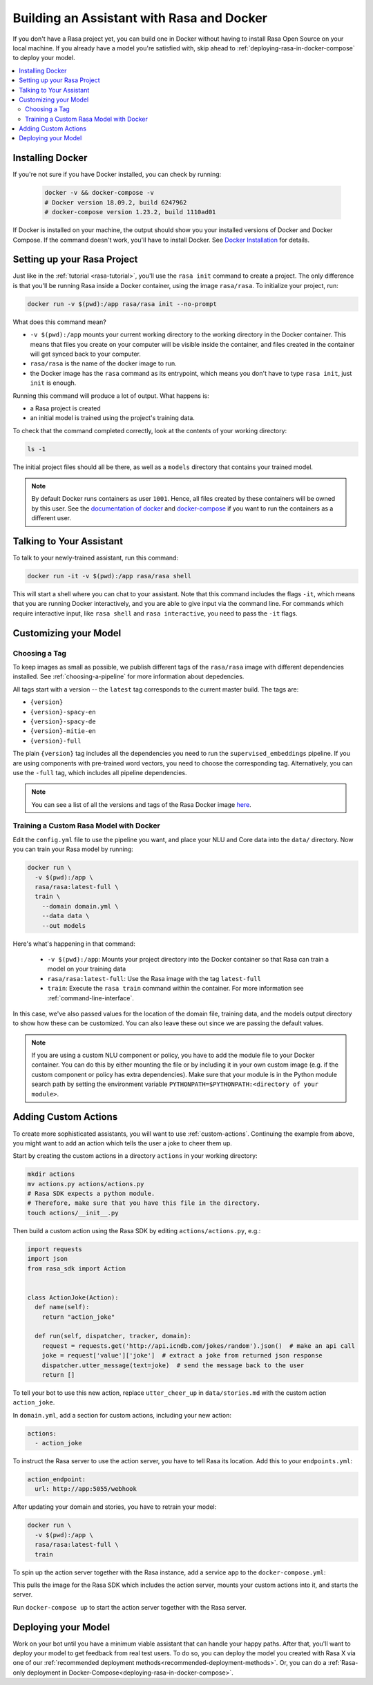 .. _building-in-docker:

Building an Assistant with Rasa and Docker
==========================================

If you don't have a Rasa project yet, you can build one in Docker without having to install Rasa Open Source
on your local machine. If you already have a model you're satisfied with, skip ahead to
:ref:`deploying-rasa-in-docker-compose` to deploy your model.

.. contents::
   :local:

Installing Docker
*****************

If you're not sure if you have Docker installed, you can check by running:

  .. code-block:: bash

    docker -v && docker-compose -v
    # Docker version 18.09.2, build 6247962
    # docker-compose version 1.23.2, build 1110ad01

If Docker is installed on your machine, the output should show you your installed
versions of Docker and Docker Compose. If the command doesn't work, you'll have to
install Docker.
See `Docker Installation <https://docs.docker.com/install/>`_ for details.

Setting up your Rasa Project
****************************

Just like in the :ref:`tutorial <rasa-tutorial>`, you'll use the ``rasa init`` command to create a project.
The only difference is that you'll be running Rasa inside a Docker container, using
the image ``rasa/rasa``. To initialize your project, run:

.. code-block:: bash

   docker run -v $(pwd):/app rasa/rasa init --no-prompt

What does this command mean?

- ``-v $(pwd):/app`` mounts your current working directory to the working directory
  in the Docker container. This means that files you create on your computer will be
  visible inside the container, and files created in the container will
  get synced back to your computer.
- ``rasa/rasa`` is the name of the docker image to run.
- the Docker image has the ``rasa`` command as its entrypoint, which means you don't
  have to type ``rasa init``, just ``init`` is enough.

Running this command will produce a lot of output. What happens is:

- a Rasa project is created
- an initial model is trained using the project's training data.

To check that the command completed correctly, look at the contents of your working directory:

.. code-block:: bash

   ls -1

The initial project files should all be there, as well as a ``models`` directory that contains your trained model.


.. note::

   By default Docker runs containers as user ``1001``. Hence, all files created by
   these containers will be owned by this user. See the `documentation of docker
   <https://docs.docker.com/v17.12/edge/engine/reference/commandline/run/>`_
   and `docker-compose <https://docs.docker.com/compose/compose-file/>`_ if you want to
   run the containers as a different user.

Talking to Your Assistant
*************************

To talk to your newly-trained assistant, run this command:


.. code-block:: bash

   docker run -it -v $(pwd):/app rasa/rasa shell

This will start a shell where you can chat to your assistant.
Note that this command includes the flags ``-it``, which means that you are running
Docker interactively, and you are able to give input via the command line.
For commands which require interactive input, like ``rasa shell`` and ``rasa interactive``,
you need to pass the ``-it`` flags.


Customizing your Model
**********************

Choosing a Tag
##############

To keep images as small as possible, we publish different tags of the ``rasa/rasa`` image
with different dependencies installed. See :ref:`choosing-a-pipeline` for more information
about depedencies.

All tags start with a version -- the ``latest`` tag corresponds to the current master build.
The tags are:

- ``{version}``
- ``{version}-spacy-en``
- ``{version}-spacy-de``
- ``{version}-mitie-en``
- ``{version}-full``

The plain ``{version}`` tag includes all the dependencies you need to run the ``supervised_embeddings`` pipeline.
If you are using components with pre-trained word vectors, you need to choose the corresponding tag.
Alternatively, you can use the ``-full`` tag, which includes all pipeline dependencies.

.. note::

   You can see a list of all the versions and tags of the Rasa Docker image
   `here <https://hub.docker.com/r/rasa/rasa/>`_.


.. _model_training_docker:

Training a Custom Rasa Model with Docker
########################################

Edit the ``config.yml`` file to use the pipeline you want, and place
your NLU and Core data into the ``data/`` directory.
Now you can train your Rasa model by running:

.. code-block:: bash

  docker run \
    -v $(pwd):/app \
    rasa/rasa:latest-full \
    train \
      --domain domain.yml \
      --data data \
      --out models

Here's what's happening in that command:

  - ``-v $(pwd):/app``: Mounts your project directory into the Docker
    container so that Rasa can train a model on your training data
  - ``rasa/rasa:latest-full``: Use the Rasa image with the tag ``latest-full``
  - ``train``: Execute the ``rasa train`` command within the container. For more
    information see :ref:`command-line-interface`.

In this case, we've also passed values for the location of the domain file, training
data, and the models output directory to show how these can be customized.
You can also leave these out since we are passing the default values.

.. note::

    If you are using a custom NLU component or policy, you have to add the module file to your
    Docker container. You can do this by either mounting the file or by including it in your
    own custom image (e.g. if the custom component or policy has extra dependencies). Make sure
    that your module is in the Python module search path by setting the
    environment variable ``PYTHONPATH=$PYTHONPATH:<directory of your module>``.

Adding Custom Actions
*********************

To create more sophisticated assistants, you will want to use :ref:`custom-actions`.
Continuing the example from above, you might want to add an action which tells
the user a joke to cheer them up.

Start by creating the custom actions in a directory ``actions`` in your working directory:

.. code-block:: bash

  mkdir actions
  mv actions.py actions/actions.py
  # Rasa SDK expects a python module.
  # Therefore, make sure that you have this file in the directory.
  touch actions/__init__.py


Then build a custom action using the Rasa SDK by editing ``actions/actions.py``, e.g.:

.. code-block:: python

  import requests
  import json
  from rasa_sdk import Action


  class ActionJoke(Action):
    def name(self):
      return "action_joke"

    def run(self, dispatcher, tracker, domain):
      request = requests.get('http://api.icndb.com/jokes/random').json()  # make an api call
      joke = request['value']['joke']  # extract a joke from returned json response
      dispatcher.utter_message(text=joke)  # send the message back to the user
      return []

To tell your bot to use this new action, replace ``utter_cheer_up`` in
``data/stories.md`` with the custom action ``action_joke``.

In ``domain.yml``, add a section for custom actions, including your new action:

.. code-block:: yaml

  actions:
    - action_joke

To instruct the Rasa server to use the action server, you have to tell Rasa its location.
Add this to your ``endpoints.yml``:

.. code-block:: yaml

  action_endpoint:
    url: http://app:5055/webhook

After updating your domain and stories, you have to retrain your model:

.. code-block:: bash

  docker run \
    -v $(pwd):/app \
    rasa/rasa:latest-full \
    train

To spin up the action server together with the Rasa instance, add a service
``app`` to the ``docker-compose.yml``:

.. code-block:: yaml
   :emphasize-lines: 11-14

   version: '3.0'
   services:
     rasa:
       image: rasa/rasa:latest-full
       ports:
         - 5005:5005
       volumes:
         - ./:/app
       command:
         - run
     app:
       image: rasa/rasa-sdk:latest
       volumes:
         - ./actions:/app/actions

This pulls the image for the Rasa SDK which includes the action server,
mounts your custom actions into it, and starts the server.

Run ``docker-compose up`` to start the action server together with the Rasa server.


Deploying your Model
********************

Work on your bot until you have a minimum viable assistant that can handle your happy paths. After
that, you'll want to deploy your model to get feedback from real test users. To do so, you can deploy the
model you created with Rasa X via one of our :ref:`recommended deployment methods<recommended-deployment-methods>`.
Or, you can do a :ref:`Rasa-only deployment in Docker-Compose<deploying-rasa-in-docker-compose>`.